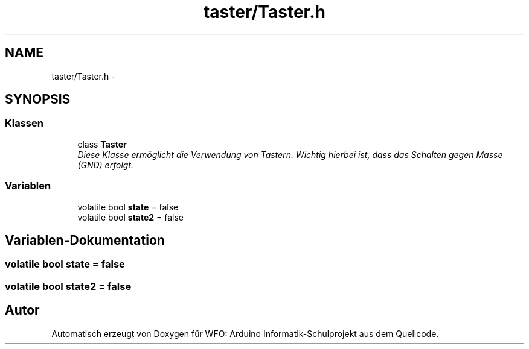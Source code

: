 .TH "taster/Taster.h" 3 "Fre Mai 5 2017" "WFO: Arduino Informatik-Schulprojekt" \" -*- nroff -*-
.ad l
.nh
.SH NAME
taster/Taster.h \- 
.SH SYNOPSIS
.br
.PP
.SS "Klassen"

.in +1c
.ti -1c
.RI "class \fBTaster\fP"
.br
.RI "\fIDiese Klasse ermöglicht die Verwendung von Tastern\&. Wichtig hierbei ist, dass das Schalten gegen Masse (GND) erfolgt\&. \fP"
.in -1c
.SS "Variablen"

.in +1c
.ti -1c
.RI "volatile bool \fBstate\fP = false"
.br
.ti -1c
.RI "volatile bool \fBstate2\fP = false"
.br
.in -1c
.SH "Variablen-Dokumentation"
.PP 
.SS "volatile bool state = false"

.SS "volatile bool state2 = false"

.SH "Autor"
.PP 
Automatisch erzeugt von Doxygen für WFO: Arduino Informatik-Schulprojekt aus dem Quellcode\&.

